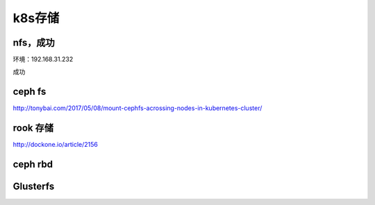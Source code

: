 
k8s存储
----

nfs，成功
^^^^^^^^^

环境：192.168.31.232

成功

ceph fs
^^^^^^^

http://tonybai.com/2017/05/08/mount-cephfs-acrossing-nodes-in-kubernetes-cluster/

rook 存储
^^^^^^^^^

http://dockone.io/article/2156

ceph rbd
^^^^^^^^




Glusterfs
^^^^^^^^^